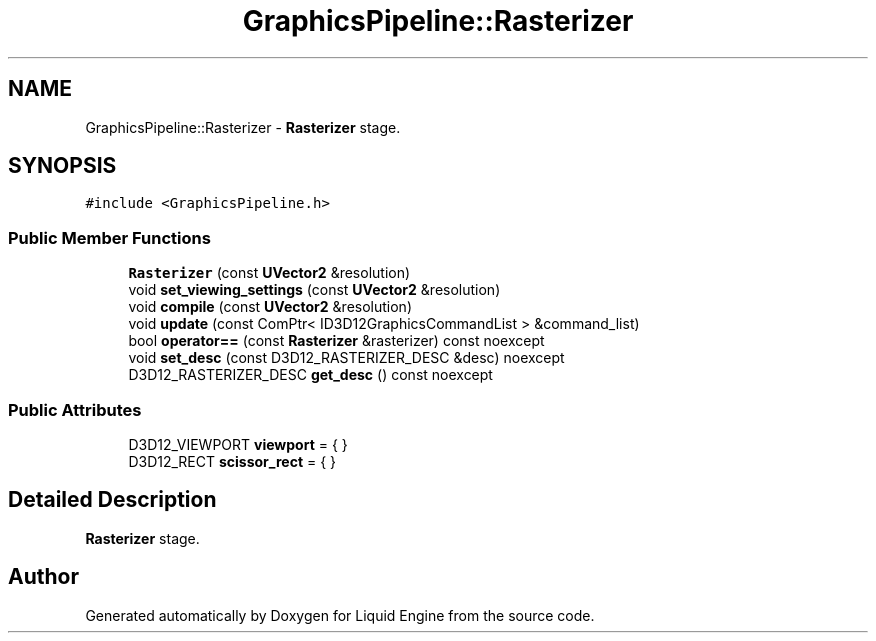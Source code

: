 .TH "GraphicsPipeline::Rasterizer" 3 "Thu Feb 8 2024" "Liquid Engine" \" -*- nroff -*-
.ad l
.nh
.SH NAME
GraphicsPipeline::Rasterizer \- \fBRasterizer\fP stage\&.  

.SH SYNOPSIS
.br
.PP
.PP
\fC#include <GraphicsPipeline\&.h>\fP
.SS "Public Member Functions"

.in +1c
.ti -1c
.RI "\fBRasterizer\fP (const \fBUVector2\fP &resolution)"
.br
.ti -1c
.RI "void \fBset_viewing_settings\fP (const \fBUVector2\fP &resolution)"
.br
.ti -1c
.RI "void \fBcompile\fP (const \fBUVector2\fP &resolution)"
.br
.ti -1c
.RI "void \fBupdate\fP (const ComPtr< ID3D12GraphicsCommandList > &command_list)"
.br
.ti -1c
.RI "bool \fBoperator==\fP (const \fBRasterizer\fP &rasterizer) const noexcept"
.br
.ti -1c
.RI "void \fBset_desc\fP (const D3D12_RASTERIZER_DESC &desc) noexcept"
.br
.ti -1c
.RI "D3D12_RASTERIZER_DESC \fBget_desc\fP () const noexcept"
.br
.in -1c
.SS "Public Attributes"

.in +1c
.ti -1c
.RI "D3D12_VIEWPORT \fBviewport\fP = { }"
.br
.ti -1c
.RI "D3D12_RECT \fBscissor_rect\fP = { }"
.br
.in -1c
.SH "Detailed Description"
.PP 
\fBRasterizer\fP stage\&. 

.SH "Author"
.PP 
Generated automatically by Doxygen for Liquid Engine from the source code\&.
